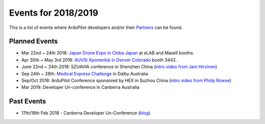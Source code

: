 .. _events:
    
====================
Events for 2018/2019
====================

This is a list of events where ArduPilot developers and/or their `Partners <http://ardupilot.org/about/Partners>`__ can be found.

Planned Events
--------------

- Mar 22nd ~ 24th 2018: `Japan Drone Expo in Chiba Japan <http://www.japan-drone.com/en_la/>`__ at eLAB and Maxell booths.
- Apr 30th ~ May 3rd 2018: `AUVSI Xponential in Denver Colorado <http://www.xponential.org/xponential2018/public/enter.aspx>`__ booth 3442.
- June 22nd ~ 24th 2018: SZUAVIA conference in Shenzhen China (`intro video from Jani Hirvinen <https://www.youtube.com/watch?v=JvRhIh_cQzU>`__)
- Sep 24th ~ 28th: `Medical Express Challenge <https://uavchallenge.org/medical-express/>`__ in Dalby Australia
- Sep/Oct 2018: ArduPilot Conference sponsored by HEX in Suzhou China (`intro video from Philip Rowse <https://youtu.be/_2Qnm0TDoZA?t=1677>`__)
- Mar 2019: Developer Un-conference in Canberra Australia

Past Events
-----------

- 17th/18th Feb 2018 - Canberra Developer Un-Conference (`blog <https://discuss.ardupilot.org/t/ardupilot-unconference-2018-presentations>`__)